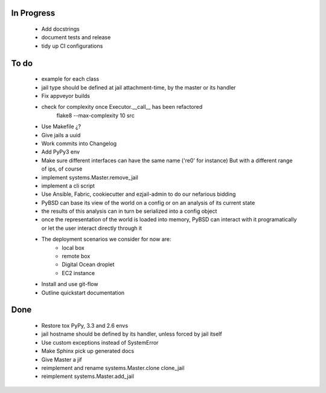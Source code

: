 In Progress
-----------
    * Add docstrings
    * document tests and release
    * tidy up CI configurations

To do
-----
    * example for each class
    * jail type should be defined at jail attachment-time, by the master or its handler
    * Fix appveyor builds
    * check for complexity once Executor.__call__ has been refactored
        flake8  --max-complexity 10 src
    * Use Makefile ¿?
    * Give jails a uuid
    * Work commits into Changelog
    * Add PyPy3 env
    * Make sure different interfaces can have the same name ('re0' for instance)
      But with a different range of ips, of course
    * implement systems.Master.remove_jail
    * implement a cli script
    * Use Ansible, Fabric, cookiecutter and ezjail-admin to do our nefarious bidding
    * PyBSD can base its view of the world on a config or on an analysis of its current state
    * the results of this analysis can in turn be serialized into a config object
    * once the representation of the world is loaded into memory, PyBSD can interact with it programatically
      or let the user interact directly through it
    * The deployment scenarios we consider for now are:
        * local box
        * remote box
        * Digital Ocean droplet
        * EC2 instance
    * Install and use git-flow
    * Outline quickstart documentation

Done
----
    * Restore tox PyPy, 3.3 and 2.6 envs
    * jail hostname should be defined by its handler, unless forced by jail itself
    * Use custom exceptions instead of SystemError
    * Make Sphinx pick up generated docs
    * Give Master a jif
    * reimplement and rename systems.Master.clone clone_jail
    * reimplement systems.Master.add_jail